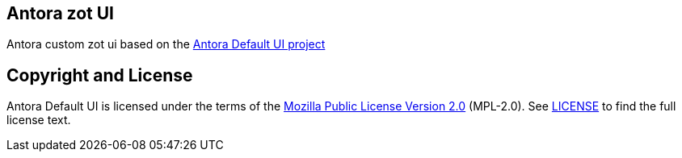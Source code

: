 == Antora zot UI
Antora custom zot ui based on the https://gitlab.com/antora/antora-ui-default/[Antora Default UI project]

== Copyright and License

Antora Default UI is licensed under the terms of the https://www.mozilla.org/en-US/MPL/2.0/[Mozilla Public License Version 2.0] (MPL-2.0).
See link:LICENSE[] to find the full license text.

